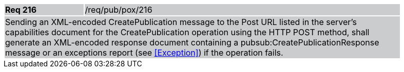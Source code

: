 [width="90%",cols="20%,80%"]
|===
|*Req 216* {set:cellbgcolor:#CACCCE}|/req/pub/pox/216
2+|Sending an XML-encoded CreatePublication message to the Post URL listed in the server's capabilities document for the CreatePublication operation using the HTTP POST method, shall generate an XML-encoded response document containing a pubsub:CreatePublicationResponse message or an exceptions report (see <<Exception>>) if the operation fails.
|===
